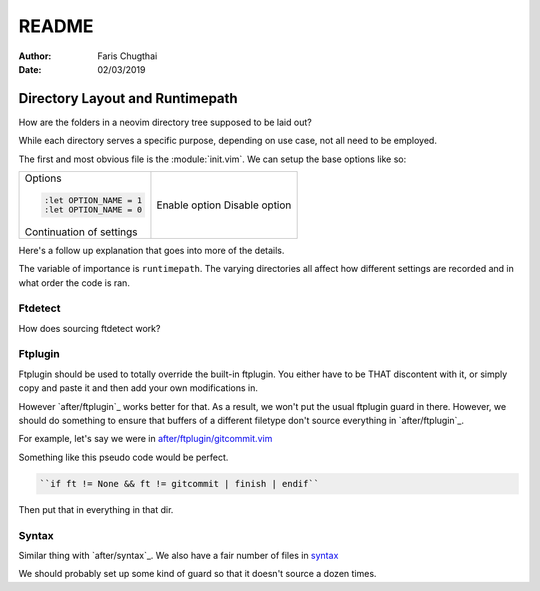 .. _nvim-readme:

README
========

:Author: Faris Chugthai
:Date: 02/03/2019

Directory Layout and Runtimepath
---------------------------------

How are the folders in a neovim directory tree supposed to be laid out?

While each directory serves a specific purpose, depending on use case, not all
need to be employed.

The first and most obvious file is the :module:`init.vim`. We can setup the base
options like so:

+--------------------------+----------------+
| Options                  |                |
|                          |                |
| .. code-block:: vim      |                |
|                          |                |
|    :let OPTION_NAME = 1  | Enable option  |
|    :let OPTION_NAME = 0  | Disable option |
|                          |                |
|                          |                |
| Continuation of settings |                |
+--------------------------+----------------+

Here's a follow up explanation that goes into more of the details.

The variable of importance is ``runtimepath``. The varying directories all
affect how different settings are recorded and in what order the code is ran.

Ftdetect
~~~~~~~~

How does sourcing ftdetect work?

Ftplugin
~~~~~~~~

Ftplugin should be used to totally override the built-in ftplugin. You either
have to be THAT discontent with it, or simply copy and paste it and then
add your own modifications in.

However `after/ftplugin`_ works better for that. As a result, we won't put the
usual ftplugin guard in there. However, we should do something to ensure
that buffers of a different filetype don't source everything in
`after/ftplugin`_.

For example, let's say we were in `after/ftplugin/gitcommit.vim`_

Something like this pseudo code would be perfect.

.. code-block:: vim

    ``if ft != None && ft != gitcommit | finish | endif``

Then put that in everything in that dir.

Syntax
~~~~~~

Similar thing with `after/syntax`_. We also have a fair number of files in `syntax`_

We should probably set up some kind of guard so that it doesn't source a dozen
times.

.. _`after/ftplugin/gitcommit.vim`: after/ftplugin/gitcommit.vim
.. _`after/ftplugin/`: after/ftplugin/
.. _`after/syntax/`: after/syntax/
.. _`syntax/`: syntax/
